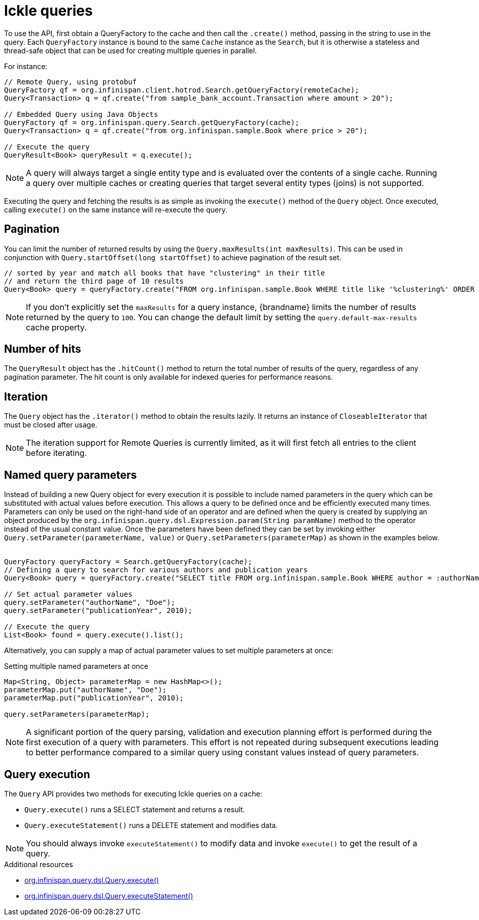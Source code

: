 [id='ickle-queries_{context}']
= Ickle queries

To use the API, first obtain a QueryFactory to the cache and then call the `.create()` method, passing in the string to use in the query.
Each `QueryFactory` instance is bound to the same `Cache` instance as the `Search`, but it is otherwise a stateless and thread-safe object that can be used for creating multiple queries in parallel.

For instance:

[source,java,tile="Using Ickle"]
----
// Remote Query, using protobuf
QueryFactory qf = org.infinispan.client.hotrod.Search.getQueryFactory(remoteCache);
Query<Transaction> q = qf.create("from sample_bank_account.Transaction where amount > 20");

// Embedded Query using Java Objects
QueryFactory qf = org.infinispan.query.Search.getQueryFactory(cache);
Query<Transaction> q = qf.create("from org.infinispan.sample.Book where price > 20");

// Execute the query
QueryResult<Book> queryResult = q.execute();
----

[NOTE]
====
A query will always target a single entity type and is evaluated over the contents of a single cache. Running a query over multiple caches or creating queries that target several entity types (joins) is not supported.
====

Executing the query and fetching the results is as simple as invoking the `execute()` method of the `Query` object. Once
executed, calling `execute()` on the same instance will re-execute the query.

== Pagination

You can limit the number of returned results by using  the `Query.maxResults(int maxResults)`. This can be used in
conjunction with `Query.startOffset(long startOffset)` to achieve pagination of the result set.

[source,java]
----
// sorted by year and match all books that have "clustering" in their title
// and return the third page of 10 results
Query<Book> query = queryFactory.create("FROM org.infinispan.sample.Book WHERE title like '%clustering%' ORDER BY year").startOffset(20).maxResults(10)
----

[NOTE]
====
If you don't explicitly set the `maxResults` for a query instance, {brandname} limits the number of results returned by the query to `100`.
You can change the default limit by setting the `query.default-max-results` cache property.
====

== Number of hits

The `QueryResult` object has the `.hitCount()` method to return the total number of results of the query, regardless
of any pagination parameter. The hit count is only available for indexed queries for performance reasons.

== Iteration

The `Query` object has the `.iterator()` method to obtain the results lazily. It returns an instance of `CloseableIterator` that must be closed after usage.

[NOTE]
====
The iteration support for Remote Queries is currently limited, as it will first fetch all entries to the client
before iterating.
====

== Named query parameters

Instead of building a new Query object for every execution it is possible to include named parameters in the query which
can be substituted with actual values before execution. This allows a query to be defined once and be efficiently
executed many times. Parameters can only be used on the right-hand side of an operator and are defined when the query is
created by supplying an object produced by the `org.infinispan.query.dsl.Expression.param(String paramName)` method to
the operator instead of the usual constant value. Once the parameters have been defined they can be set by invoking either
`Query.setParameter(parameterName, value)` or `Query.setParameters(parameterMap)` as shown in the examples below.
⁠
[source,java,tile="Using Named Parameters"]
----
QueryFactory queryFactory = Search.getQueryFactory(cache);
// Defining a query to search for various authors and publication years
Query<Book> query = queryFactory.create("SELECT title FROM org.infinispan.sample.Book WHERE author = :authorName AND publicationYear = :publicationYear").build();

// Set actual parameter values
query.setParameter("authorName", "Doe");
query.setParameter("publicationYear", 2010);

// Execute the query
List<Book> found = query.execute().list();
----

Alternatively, you can supply a map of actual parameter values to set multiple parameters at once:
⁠
[source,java,title="Setting multiple named parameters at once"]
----
Map<String, Object> parameterMap = new HashMap<>();
parameterMap.put("authorName", "Doe");
parameterMap.put("publicationYear", 2010);

query.setParameters(parameterMap);
----

[NOTE]
====
A significant portion of the query parsing, validation and execution planning effort is performed during the first
execution of a query with parameters. This effort is not repeated during subsequent executions leading to better
performance compared to a similar query using constant values instead of query parameters.
====

== Query execution

The `Query` API provides two methods for executing Ickle queries on a cache:

* `Query.execute()` runs a SELECT statement and returns a result.
* `Query.executeStatement()` runs a DELETE statement and modifies data.

[NOTE]
====
You should always invoke `executeStatement()` to modify data and invoke `execute()` to get the result of a query.
====

[role="_additional-resources"]
.Additional resources
* link:{javadocroot}/org/infinispan/query/dsl/Query.html#execute()[org.infinispan.query.dsl.Query.execute()]
* link:{javadocroot}/org/infinispan/query/dsl/Query.html#executeStatement()[org.infinispan.query.dsl.Query.executeStatement()]
